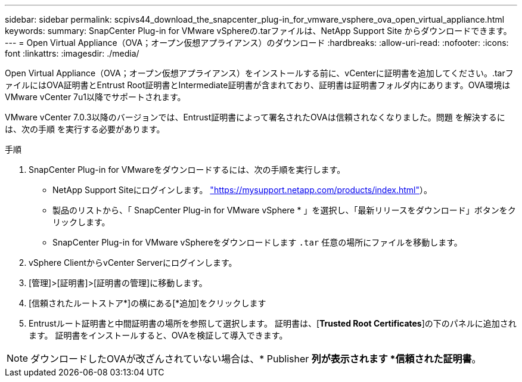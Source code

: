 ---
sidebar: sidebar 
permalink: scpivs44_download_the_snapcenter_plug-in_for_vmware_vsphere_ova_open_virtual_appliance.html 
keywords:  
summary: SnapCenter Plug-in for VMware vSphereの.tarファイルは、NetApp Support Site からダウンロードできます。 
---
= Open Virtual Appliance（OVA；オープン仮想アプライアンス）のダウンロード
:hardbreaks:
:allow-uri-read: 
:nofooter: 
:icons: font
:linkattrs: 
:imagesdir: ./media/


[role="lead"]
Open Virtual Appliance（OVA；オープン仮想アプライアンス）をインストールする前に、vCenterに証明書を追加してください。.tarファイルにはOVA証明書とEntrust Root証明書とIntermediate証明書が含まれており、証明書は証明書フォルダ内にあります。OVA環境はVMware vCenter 7u1以降でサポートされます。

VMware vCenter 7.0.3以降のバージョンでは、Entrust証明書によって署名されたOVAは信頼されなくなりました。問題 を解決するには、次の手順 を実行する必要があります。

.手順
. SnapCenter Plug-in for VMwareをダウンロードするには、次の手順を実行します。
+
** NetApp Support Siteにログインします。 https://mysupport.netapp.com/products/index.html["https://mysupport.netapp.com/products/index.html"^]）。
** 製品のリストから、「 SnapCenter Plug-in for VMware vSphere * 」を選択し、「最新リリースをダウンロード」ボタンをクリックします。
** SnapCenter Plug-in for VMware vSphereをダウンロードします `.tar` 任意の場所にファイルを移動します。


. vSphere ClientからvCenter Serverにログインします。
. [管理]>[証明書]>[証明書の管理]に移動します。
. [信頼されたルートストア*]の横にある[*追加]をクリックします
. Entrustルート証明書と中間証明書の場所を参照して選択します。
証明書は、[*Trusted Root Certificates*]の下のパネルに追加されます。
証明書をインストールすると、OVAを検証して導入できます。



NOTE: ダウンロードしたOVAが改ざんされていない場合は、* Publisher *列が表示されます
*信頼された証明書*。
